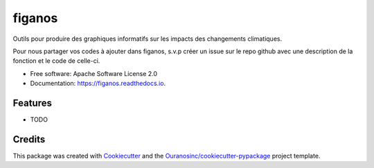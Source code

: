 ==========
figanos
==========


.. image:: https://img.shields.io/pypi/v/figanos.svg
        :target: https://pypi.python.org/pypi/figanos

.. image:: https://img.shields.io/travis/Zeitsperre/figanos.svg
        :target: https://travis-ci.com/Zeitsperre/figanos

.. image:: https://readthedocs.org/projects/figanos/badge/?version=latest
        :target: https://figanos.readthedocs.io/en/latest/?version=latest
        :alt: Documentation Status


Outils pour produire des graphiques informatifs sur les impacts des changements climatiques.

Pour nous partager vos codes à ajouter dans figanos, s.v.p créer un issue sur le repo github avec une description de la fonction et
le code de celle-ci.


* Free software: Apache Software License 2.0
* Documentation: https://figanos.readthedocs.io.


Features
--------

* TODO

Credits
-------

This package was created with Cookiecutter_ and the `Ouranosinc/cookiecutter-pypackage`_ project template.

.. _Cookiecutter: https://github.com/audreyfeldroy/cookiecutter-pypackage
.. _`Ouranosinc/cookiecutter-pypackage`: https://github.com/Ouranosinc/cookiecutter-pypackage
